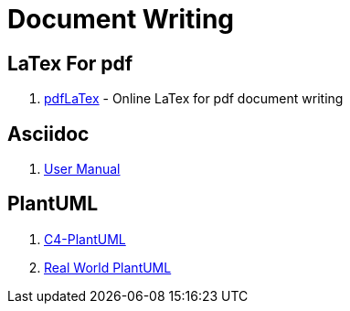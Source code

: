 [[dev_doc_writing]]
= Document Writing

== LaTex For pdf

1. https://cn.overleaf.com/[pdfLaTex] - Online LaTex for pdf document writing

== Asciidoc

1. https://asciidoctor.org/docs/user-manual/[User Manual]

== PlantUML
1. https://github.com/RicardoNiepel/C4-PlantUML[C4-PlantUML]
1. https://real-world-plantuml.com/[Real World PlantUML]